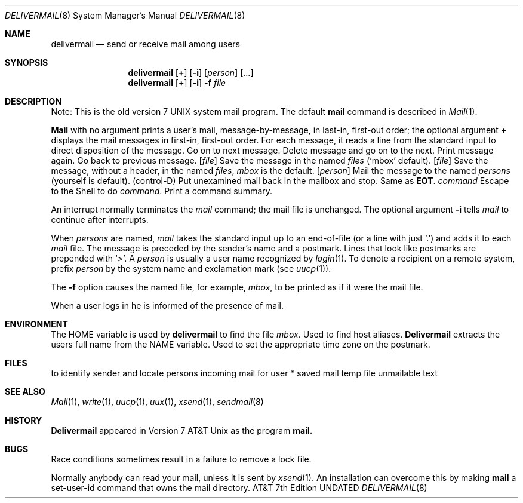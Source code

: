 .\" Copyright (c) 1990 The Regents of the University of California.
.\" All rights reserved.
.\"
.\" %sccs.include.redist.man%
.\"
.\"     @(#)mail.local.8	6.5 (Berkeley) 06/24/90
.\"
.Dd 
.Dt DELIVERMAIL 8
.Os ATT 7th
.Sh NAME
.Nm delivermail
.Nd send or receive mail among users
.Sh SYNOPSIS
.Nm delivermail
.Op Ic +
.Op Fl i
.Op Ar person
.Op \&...
.Nm delivermail
.Op Ic +
.Op Fl i
.Fl f
.Ar file
.Pp
.Sh DESCRIPTION
Note: This is the old version 7 UNIX system mail program.  The default
.Nm mail
command is described in
.Xr Mail  1  .
.Pp
.Nm Mail
with no argument prints a user's mail, message-by-message,
in last-in, first-out order; the optional argument
.Ic +
displays the mail messages in first-in, first-out order.
For each message, it reads a line from the standard input
to direct disposition of the message.
.Tw Fl
.Tp Li newline
Go on to next message.
.Tp Ic d
Delete message and go on to the next.
.Tp Ic p
Print message again.
.Tp Fl
Go back to previous message.
.Tc Ic s
.Op Ar file
.Cx \&...
.Cx
Save the message in the named
.Ar files
(`mbox' default).
.Tc Ic w
.Op Ar file
.Cx \&...
.Cx
Save the message, without a header, in the named
.Ar files ,
.Pa mbox
is the default.
.Tc Ic m
.Op Ar person
.Cx \&...
.Cx
Mail the message to the named
.Ar persons
(yourself is default).
.Tp Li EOT
(control-D)
Put unexamined mail back in the mailbox and stop.
.Tp Ic q
Same as
.Li EOT .
.Tc Ic \&!
.Ar command
.Cx
Escape to the Shell to do
.Ar command  .
.Tp Ic \&*
Print a command summary.
.Tp
.Pp
An interrupt normally terminates the
.Ar mail
command; the mail file is unchanged.  The optional argument
.Fl i
tells
.Ar mail
to continue after interrupts.
.Pp
When
.Ar persons
are named,
.Ar mail
takes the standard input up to an end-of-file (or a line with just `.')
and adds it to each
.Sf Ar person \'s
.Pa mail
file.  The message is preceded by the sender's name and a postmark.
Lines that look like postmarks are prepended with `>'.  A
.Ar person
is usually a user name recognized by
.Xr login  1  .
To denote a recipient on a remote system, prefix
.Ar person
by the system name and exclamation mark (see
.Xr uucp  1  ) .
.Pp
The
.Fl f
option causes the named file, for example,
.Pa mbox ,
to be printed as if it were the mail file.
.Pp
When a user logs in he is informed of the presence of mail.
.Sh ENVIRONMENT
.Tw Fl
.Tp Ev HOME
The
.Ev HOME
variable is used by
.Nm delivermail
to find the file
.Pa mbox.
.Tp Ev HOSTALIASES
Used to find host aliases.
.Tp Ev NAME
.Nm Delivermail
extracts the users full name from the
.Ev NAME
variable.
.Tp Ev TZ
Used to set the appropriate time zone
on the postmark.
.Sh FILES
.Dw /var/spool/mail/*
.Di L
.Dp Pa /etc/passwd
to identify sender and locate persons
.Dp Pa /var/spool/mail/*
incoming mail for user *
.Dp Pa mbox
saved mail
.Dp Pa /tmp/ma*
temp file
.Dp Pa dead.letter
unmailable text
.Dp
.Sh SEE ALSO
.Xr Mail 1 ,
.Xr write 1 ,
.Xr uucp 1 ,
.Xr uux 1 ,
.Xr xsend 1 ,
.Xr sendmail 8
.Sh HISTORY
.Nm Delivermail
appeared in Version 7 AT&T Unix as the program
.Nm mail.
.Sh BUGS
Race conditions sometimes result in a failure to remove a lock file.
.Pp
Normally anybody can read your mail, unless it is sent by
.Xr xsend  1  .
An installation can overcome this by making
.Nm mail
a set-user-id command that owns the mail directory.
